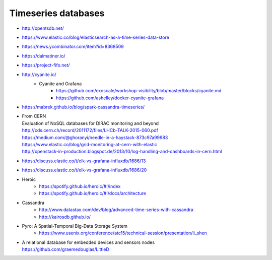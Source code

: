 ####################
Timeseries databases
####################

- http://opentsdb.net/
- https://www.elastic.co/blog/elasticsearch-as-a-time-series-data-store
- https://news.ycombinator.com/item?id=8368509
- https://dalmatiner.io/
- https://project-fifo.net/
- http://cyanite.io/
    - Cyanite and Grafana
        - https://github.com/exoscale/workshop-visibility/blob/master/blocks/cyanite.md
        - https://github.com/ashelley/docker-cyanite-grafana
- https://mabrek.github.io/blog/spark-cassandra-timeseries/
- | From CERN
  | Evaluation of NoSQL databases for DIRAC monitoring and beyond
  | http://cds.cern.ch/record/2011172/files/LHCb-TALK-2015-060.pdf
  | https://medium.com/@ghoranyi/needle-in-a-haystack-873c97a99983
  | https://www.elastic.co/blog/grid-monitoring-at-cern-with-elastic
  | http://openstack-in-production.blogspot.de/2013/10/log-handling-and-dashboards-in-cern.html
- https://discuss.elastic.co/t/elk-vs-grafana-influxdb/1686/13
- https://discuss.elastic.co/t/elk-vs-grafana-influxdb/1686/20
- Heroic
    - https://spotify.github.io/heroic/#!/index
    - https://spotify.github.io/heroic/#!/docs/architecture
- Cassandra
    - http://www.datastax.com/dev/blog/advanced-time-series-with-cassandra
    - http://kairosdb.github.io/
- Pyro: A Spatial-Temporal Big-Data Storage System
    - https://www.usenix.org/conference/atc15/technical-session/presentation/li_shen
- | A relational database for embedded devices and sensors nodes
  | https://github.com/graemedouglas/LittleD
